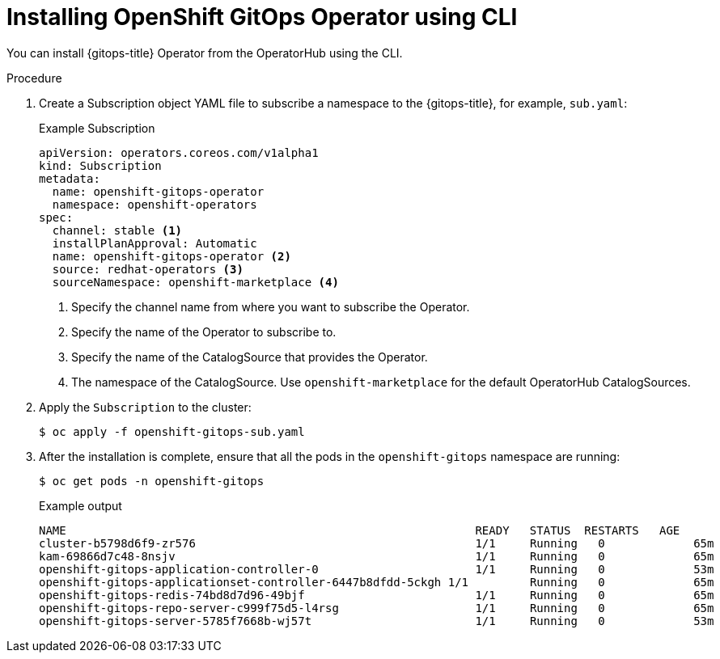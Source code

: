 // Module is included in the following assemblies:
//
// * installing-openshift-gitops

:_content-type: PROCEDURE
[id="installing-gitops-operator-using-cli_{context}"]
= Installing OpenShift GitOps Operator using CLI

[role="_abstract"]
You can install {gitops-title} Operator from the OperatorHub using the CLI.

.Procedure

. Create a Subscription object YAML file to subscribe a namespace to the {gitops-title}, for example, `sub.yaml`:
+
.Example Subscription
[source,yaml]
----
apiVersion: operators.coreos.com/v1alpha1
kind: Subscription
metadata:
  name: openshift-gitops-operator
  namespace: openshift-operators
spec:
  channel: stable <1>
  installPlanApproval: Automatic
  name: openshift-gitops-operator <2>
  source: redhat-operators <3>
  sourceNamespace: openshift-marketplace <4> 
----
<1> Specify the channel name from where you want to subscribe the Operator.
<2> Specify the name of the Operator to subscribe to.
<3> Specify the name of the CatalogSource that provides the Operator.
<4> The namespace of the CatalogSource. Use `openshift-marketplace` for the default OperatorHub CatalogSources.
+
. Apply the `Subscription` to the cluster:
+
[source,terminal]
----
$ oc apply -f openshift-gitops-sub.yaml
----
. After the installation is complete, ensure that all the pods in the `openshift-gitops` namespace are running:
+
[source,terminal]
----
$ oc get pods -n openshift-gitops
----
.Example output
+
[source,terminal]
----
NAME                                                      	READY   STATUS	RESTARTS   AGE
cluster-b5798d6f9-zr576                                   	1/1 	Running   0      	65m
kam-69866d7c48-8nsjv                                      	1/1 	Running   0      	65m
openshift-gitops-application-controller-0                 	1/1 	Running   0      	53m
openshift-gitops-applicationset-controller-6447b8dfdd-5ckgh 1/1 	Running   0      	65m
openshift-gitops-redis-74bd8d7d96-49bjf                   	1/1 	Running   0      	65m
openshift-gitops-repo-server-c999f75d5-l4rsg              	1/1 	Running   0      	65m
openshift-gitops-server-5785f7668b-wj57t                  	1/1 	Running   0      	53m
----